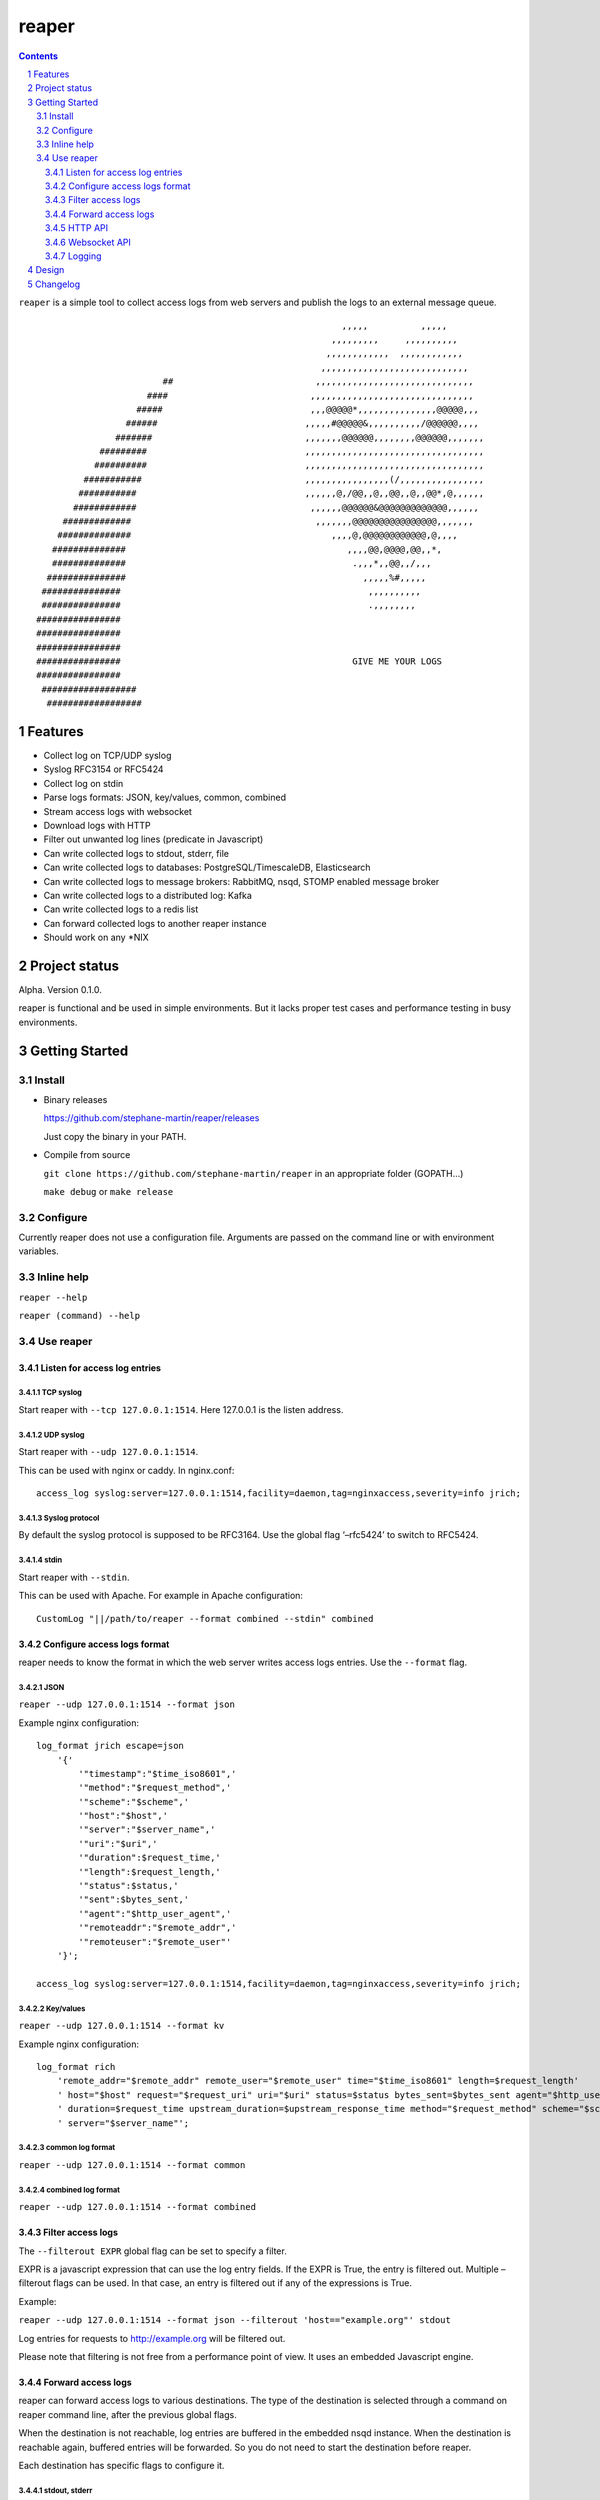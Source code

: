 ======
reaper
======

.. contents::
   :depth: 3
..

.. section-numbering::

``reaper`` is a simple tool to collect access logs from web servers and
publish the logs to an external message queue.

::

                                                              ,,,,,          ,,,,,         
                                                            ,,,,,,,,,     ,,,,,,,,,,       
                                                           ,,,,,,,,,,,,  ,,,,,,,,,,,,   
                                                          ,,,,,,,,,,,,,,,,,,,,,,,,,,,,    
                            ##                           ,,,,,,,,,,,,,,,,,,,,,,,,,,,,,, 
                         ####                           ,,,,,,,,,,,,,,,,,,,,,,,,,,,,,,,    
                       #####                            ,,,@@@@@*,,,,,,,,,,,,,,,@@@@@,,,  
                     ######                            ,,,,,#@@@@@&,,,,,,,,,,/@@@@@@,,,,     
                   #######                             ,,,,,,,@@@@@@,,,,,,,,@@@@@@,,,,,,,    
                #########                              ,,,,,,,,,,,,,,,,,,,,,,,,,,,,,,,,,,    
               ##########                              ,,,,,,,,,,,,,,,,,,,,,,,,,,,,,,,,,,   
             ###########                               ,,,,,,,,,,,,,,,,(/,,,,,,,,,,,,,,,,    
            ###########                                ,,,,,,@,/@@,,@,,@@,,@,,@@*,@,,,,,,    
           ############                                 ,,,,,,@@@@@@&@@@@@@@@@@@@@,,,,,,     
         #############                                   ,,,,,,,@@@@@@@@@@@@@@@@,,,,,,,      
        ##############                                      ,,,,@,@@@@@@@@@@@@,@,,,,        
       ##############                                          ,,,,@@,@@@@,@@,,*,           
       ##############                                           .,,,*,,@@,,/,,,             
      ###############                                             ,,,,,%#,,,,,             
     ###############                                               ,,,,,,,,,,               
     ###############                                               .,,,,,,,,                
    ################                                                                       
    ################                                                                        
    ################                                                                       
    ################                                            GIVE ME YOUR LOGS           
    ################                                                                        
     ##################                                                                      
      ##################                                                                     

Features
========

-  Collect log on TCP/UDP syslog
-  Syslog RFC3154 or RFC5424
-  Collect log on stdin
-  Parse logs formats: JSON, key/values, common, combined
-  Stream access logs with websocket
-  Download logs with HTTP
-  Filter out unwanted log lines (predicate in Javascript)
-  Can write collected logs to stdout, stderr, file
-  Can write collected logs to databases: PostgreSQL/TimescaleDB,
   Elasticsearch
-  Can write collected logs to message brokers: RabbitMQ, nsqd, STOMP
   enabled message broker
-  Can write collected logs to a distributed log: Kafka
-  Can write collected logs to a redis list
-  Can forward collected logs to another reaper instance
-  Should work on any \*NIX

Project status
==============

Alpha. Version 0.1.0.

reaper is functional and be used in simple environments. But it lacks
proper test cases and performance testing in busy environments.

Getting Started
===============

Install
-------

-  Binary releases

   https://github.com/stephane-martin/reaper/releases

   Just copy the binary in your PATH.

-  Compile from source

   ``git clone https://github.com/stephane-martin/reaper`` in an
   appropriate folder (GOPATH…)

   ``make debug`` or ``make release``

Configure
---------

Currently reaper does not use a configuration file. Arguments are passed
on the command line or with environment variables.

Inline help
-----------

``reaper --help``

``reaper (command) --help``

Use reaper
----------

Listen for access log entries
~~~~~~~~~~~~~~~~~~~~~~~~~~~~~

TCP syslog
^^^^^^^^^^

Start reaper with ``--tcp 127.0.0.1:1514``. Here 127.0.0.1 is the listen
address.

UDP syslog
^^^^^^^^^^

Start reaper with ``--udp 127.0.0.1:1514``.

This can be used with nginx or caddy. In nginx.conf:

::

   access_log syslog:server=127.0.0.1:1514,facility=daemon,tag=nginxaccess,severity=info jrich;

Syslog protocol
^^^^^^^^^^^^^^^

By default the syslog protocol is supposed to be RFC3164. Use the global
flag ‘–rfc5424’ to switch to RFC5424.

stdin
^^^^^

Start reaper with ``--stdin``.

This can be used with Apache. For example in Apache configuration:

::

   CustomLog "||/path/to/reaper --format combined --stdin" combined

Configure access logs format
~~~~~~~~~~~~~~~~~~~~~~~~~~~~

reaper needs to know the format in which the web server writes access
logs entries. Use the ``--format`` flag.

JSON
^^^^

``reaper --udp 127.0.0.1:1514 --format json``

Example nginx configuration:

::

   log_format jrich escape=json
       '{'
           '"timestamp":"$time_iso8601",'
           '"method":"$request_method",'
           '"scheme":"$scheme",'
           '"host":"$host",'
           '"server":"$server_name",'
           '"uri":"$uri",'
           '"duration":$request_time,'
           '"length":$request_length,'
           '"status":$status,'
           '"sent":$bytes_sent,'
           '"agent":"$http_user_agent",'
           '"remoteaddr":"$remote_addr",'
           '"remoteuser":"$remote_user"'
       '}';

   access_log syslog:server=127.0.0.1:1514,facility=daemon,tag=nginxaccess,severity=info jrich;

Key/values
^^^^^^^^^^

``reaper --udp 127.0.0.1:1514 --format kv``

Example nginx configuration:

::

   log_format rich
       'remote_addr="$remote_addr" remote_user="$remote_user" time="$time_iso8601" length=$request_length'
       ' host="$host" request="$request_uri" uri="$uri" status=$status bytes_sent=$bytes_sent agent="$http_user_agent"'
       ' duration=$request_time upstream_duration=$upstream_response_time method="$request_method" scheme="$scheme"'
       ' server="$server_name"';

common log format
^^^^^^^^^^^^^^^^^

``reaper --udp 127.0.0.1:1514 --format common``

combined log format
^^^^^^^^^^^^^^^^^^^

``reaper --udp 127.0.0.1:1514 --format combined``

Filter access logs
~~~~~~~~~~~~~~~~~~

The ``--filterout EXPR`` global flag can be set to specify a filter.

EXPR is a javascript expression that can use the log entry fields. If
the EXPR is True, the entry is filtered out. Multiple –filterout flags
can be used. In that case, an entry is filtered out if any of the
expressions is True.

Example:

``reaper --udp 127.0.0.1:1514 --format json --filterout 'host=="example.org"' stdout``

Log entries for requests to http://example.org will be filtered out.

Please note that filtering is not free from a performance point of view.
It uses an embedded Javascript engine.

Forward access logs
~~~~~~~~~~~~~~~~~~~

reaper can forward access logs to various destinations. The type of the
destination is selected through a command on reaper command line, after
the previous global flags.

When the destination is not reachable, log entries are buffered in the
embedded nsqd instance. When the destination is reachable again,
buffered entries will be forwarded. So you do not need to start the
destination before reaper.

Each destination has specific flags to configure it.

stdout, stderr
^^^^^^^^^^^^^^

-  ``reaper --udp 127.0.0.1 stdout``
-  ``reaper --udp 127.0.0.1 stderr``

file
^^^^

-  ``reaper --udp 127.0.0.1 file --filename /tmp/access.log`` => write
   log entries to /tmp/access.log
-  ``reaper --udp 127.0.0.1 file --gzip --filename /tmp/access.log.gz``
   => write compressed log entries to /tmp/access.log.gz

RabbitMQ
^^^^^^^^

Forward logs to a RabbitMQ exchange.

``reaper --udp 127.0.0.1 rabbitmq --uri "amqp://guest:guest@localhost:5672/" --exchange exname --routing-key key --type direct``

This will forward entries to a RabbitMQ broker, located at
localhost:5672, using guest/guest as credentials, to the / virtual host,
in the direct exchange exname, and with “key” as a routing key.

STOMP
^^^^^

``./reaper_debug --udp 127.0.0.1:1514 stomp --login user --passcode password --host virtualhost --destination /queue/reaper --addr 192.168.1.2:61613``

Elasticsearch
^^^^^^^^^^^^^

Forward logs to an Elasticsearch server.

``reaper --udp 127.0.0.1 elasticsearch --url http://127.0.0.1:9200 --index indexname``

Redis
^^^^^

Forward logs to Redis, using a redis list (think LPOP, RPUSH).

``reaper --udp 127.0.0.1 redis --addr 127.0.0.1:6379 --listname thelistkey --database 6 --password pass``

Kafka
^^^^^

``reaper --udp 127.0.0.1 kafka --broker 192.168.1.2:9092 --broker 192.168.1.3:9092 --broker 192.168.1.4:9092 --topic topicname``

PostgreSQL/TimescaleDB
^^^^^^^^^^^^^^^^^^^^^^

First you need to create a table in PostgreSQL that is consistent with
the log format.

For example:

::

   +------------+--------------------------+-------------------+
   | Column     | Type                     | Modifiers         | 
   |------------+--------------------------+-------------------+
   | timestamp  | timestamp with time zone |  not null         |
   | method     | text                     |  default ''::text |
   | scheme     | text                     |  default ''::text |
   | host       | text                     |  default ''::text |
   | server     | text                     |  default ''::text |
   | uri        | text                     |  default ''::text |
   | duration   | double precision         |  default 0        |
   | length     | integer                  |  default 0        |
   | status     | integer                  |  default 0        |
   | sent       | integer                  |  default 0        |
   | agent      | text                     |  default ''::text |
   | remoteaddr | text                     |  default ''::text |
   | remoteuser | text                     |  default ''::text |
   +------------+--------------------------+-------------------+

   Indexes:
       "reaper_duration_timestamp_idx" btree (duration, "timestamp" DESC)
       "reaper_host_timestamp_idx" btree (host, "timestamp" DESC)
       "reaper_length_timestamp_idx" btree (length, "timestamp" DESC)
       "reaper_method_timestamp_idx" btree (method, "timestamp" DESC)
       "reaper_remoteaddr_timestamp_idx" btree (remoteaddr, "timestamp" DESC)
       "reaper_scheme_timestamp_idx" btree (scheme, "timestamp" DESC)
       "reaper_sent_timestamp_idx" btree (sent, "timestamp" DESC)
       "reaper_server_timestamp_idx" btree (server, "timestamp" DESC)
       "reaper_timestamp_idx" btree ("timestamp" DESC)

Then:

::

   reaper --udp 127.0.0.1:1514 pgsql \
       --uri "postgres://user:password@127.0.0.1/dbname"
       --table tablename
       --fields "timestamp,method,scheme,host,server,uri,duration,length,status,sent,agent,remoteaddr,remoteuser"    

External nsqd
^^^^^^^^^^^^^

``reaper --udp 127.0.0.1:1514 nsq --addr 192.168.1.2:4150 --topic topicname --json``

Forward to another reaper instance
^^^^^^^^^^^^^^^^^^^^^^^^^^^^^^^^^^

On machine A 192.168.1.2 (with web server):

``reaper --udp 127.0.0.1:1514 nsq --addr 192.168.1.3:4150 --topic embedded``

On machine B 192.168.1.3:

``reaper --nsqd-address 192.168.1.3 --nsqd-tcp-port 4150 pgsql ...``

HTTP API
~~~~~~~~

If started with ``--http-address``, reaper exposes a HTTP API.

Endpoints:

-  /status => just returns 200 HTTP status code.

-  /metrics => prometheus metrics (with the embedded nsqd metrics).

-  POST /download/:clientid?wait=3000&size=1000 => creates a channel of
   access logs entries and download entries.

   size is the number of entries to be returned. wait is the number of
   milliseconds to wait

   After the first POST call, a nsq channel is created. All received
   entries will be copied to this channel. Each successive POST call
   with return different entries.

-  DELETE /download/:clientid => delete a previously created channel

Websocket API
~~~~~~~~~~~~~

If started with ``--websocket-address``, reaper exposes a websocket
endpoint.

-  /stream: stream received entries to the websocket client.

Logging
~~~~~~~

By default reaper own logs are written on stderr.

The logging level can be set with ``--loglevel`` [debug, info, warn,
error, crit].

Alternatively reaper can use syslog with ``--syslog``

Design
======

reaper embeds a nsqd service (https://nsq.io). When access logs entries
are received on TCP, UDP or stdin, they are first stored in the embedded
nsqd. Thus, reaper only deletes an access log entry when it has been
reliably sent to the configured destination.

Forwarding to the destination is done asynchronously to achieve good
performance.

Changelog
=========

https://github.com/stephane-martin/reaper/blob/master/CHANGELOG.md
